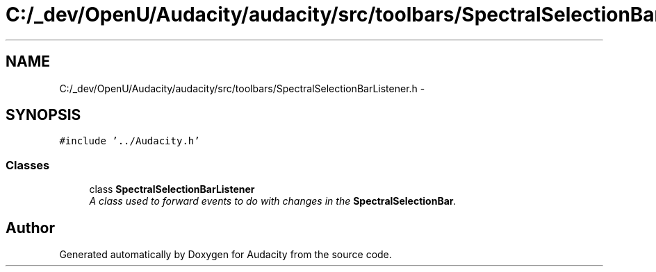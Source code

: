 .TH "C:/_dev/OpenU/Audacity/audacity/src/toolbars/SpectralSelectionBarListener.h" 3 "Thu Apr 28 2016" "Audacity" \" -*- nroff -*-
.ad l
.nh
.SH NAME
C:/_dev/OpenU/Audacity/audacity/src/toolbars/SpectralSelectionBarListener.h \- 
.SH SYNOPSIS
.br
.PP
\fC#include '\&.\&./Audacity\&.h'\fP
.br

.SS "Classes"

.in +1c
.ti -1c
.RI "class \fBSpectralSelectionBarListener\fP"
.br
.RI "\fIA class used to forward events to do with changes in the \fBSpectralSelectionBar\fP\&. \fP"
.in -1c
.SH "Author"
.PP 
Generated automatically by Doxygen for Audacity from the source code\&.
